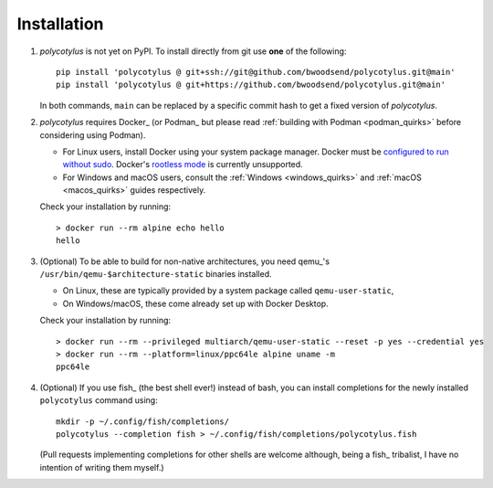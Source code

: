 ============
Installation
============

1.  `polycotylus` is not yet on PyPI. To install directly from git use **one**
    of the following::

        pip install 'polycotylus @ git+ssh://git@github.com/bwoodsend/polycotylus.git@main'
        pip install 'polycotylus @ git+https://github.com/bwoodsend/polycotylus.git@main'

    In both commands, ``main`` can be replaced by a specific commit hash to get
    a fixed version of `polycotylus`.

2.  `polycotylus` requires Docker_ (or Podman_ but please read :ref:`building
    with Podman <podman_quirks>` before considering using Podman).

    * For Linux users, install Docker using your system package manager.  Docker
      must be `configured to run without sudo
      <https://docs.docker.com/engine/install/linux-postinstall/#manage-docker-as-a-non-root-user>`_.
      Docker's `rootless mode
      <https://docs.docker.com/engine/security/rootless/>`_ is currently
      unsupported.
    * For Windows and macOS users, consult the :ref:`Windows <windows_quirks>`
      and :ref:`macOS <macos_quirks>` guides respectively.

    Check your installation by running::

        > docker run --rm alpine echo hello
        hello

3.  (Optional) To be able to build for non-native architectures, you need
    qemu_'s ``/usr/bin/qemu-$architecture-static`` binaries installed.

    * On Linux, these are typically provided by a system package called
      ``qemu-user-static``,
    * On Windows/macOS, these come already set up with Docker Desktop.

    Check your installation by running::

        > docker run --rm --privileged multiarch/qemu-user-static --reset -p yes --credential yes
        > docker run --rm --platform=linux/ppc64le alpine uname -m
        ppc64le

4.  (Optional) If you use fish_ (the best shell ever!) instead of bash, you can
    install completions for the newly installed ``polycotylus`` command using::

        mkdir -p ~/.config/fish/completions/
        polycotylus --completion fish > ~/.config/fish/completions/polycotylus.fish

    (Pull requests implementing completions for other shells are welcome
    although, being a fish_ tribalist, I have no intention of writing them
    myself.)
